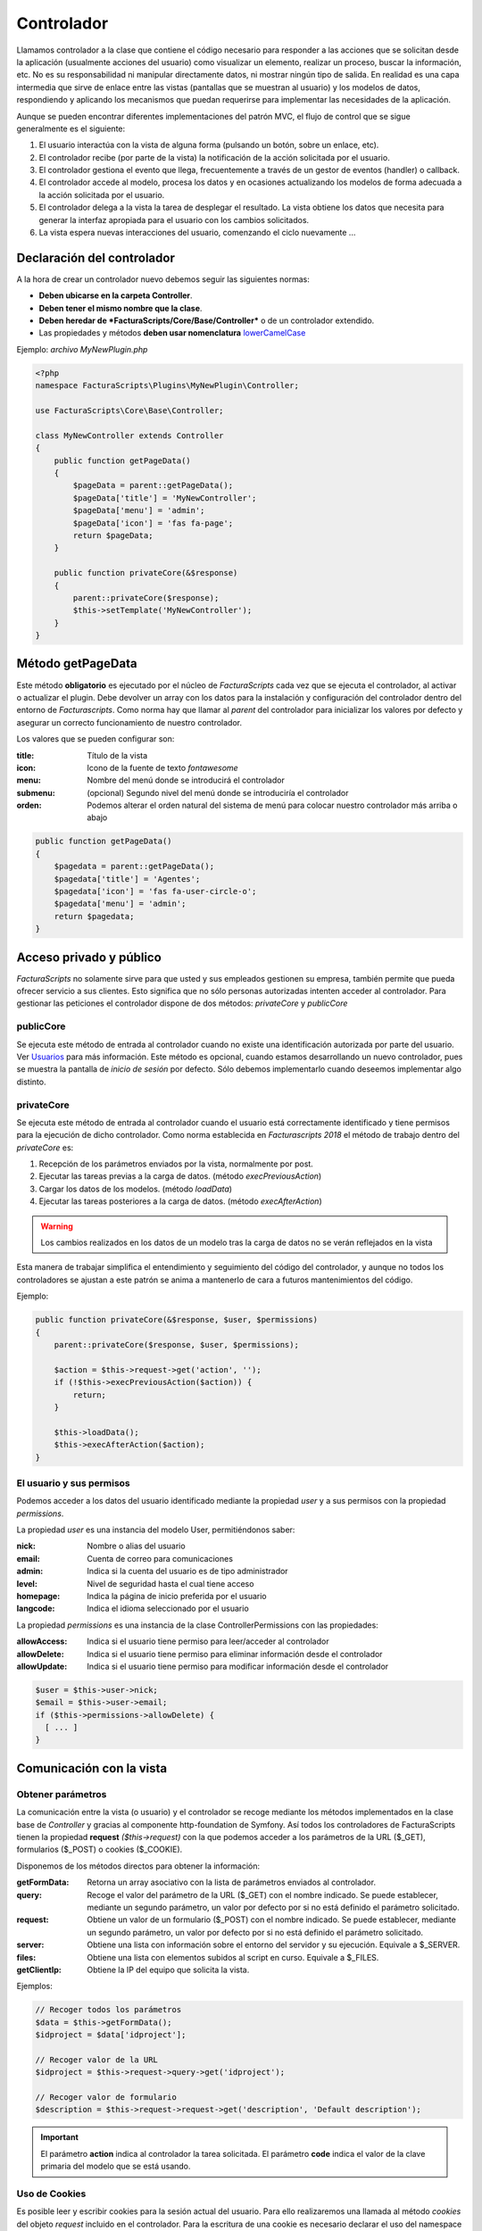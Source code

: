 .. highlight:: rst
.. title:: Controladores de acciones y procesos
.. meta::
  :http-equiv=Content-Type: text/html; charset=UTF-8
  :generator: FacturaScripts Documentacion
  :description: Clase controladora de los procesos. Parte del modelo MVC.
  :keywords: facturascripts, documentacion, desarrollo, mvc, controlador, patron mvc
  :robots: Index, Follow
  :author: Jose Antonio Cuello (Artex Trading)
  :subject: Controladores FacturaScripts
  :lang: es


###########
Controlador
###########

Llamamos controlador a la clase que contiene el código necesario para responder a
las acciones que se solicitan desde la aplicación (usualmente acciones del usuario)
como visualizar un elemento, realizar un proceso, buscar la información, etc.
No es su responsabilidad ni manipular directamente datos, ni mostrar ningún tipo de
salida. En realidad es una capa intermedia que sirve de enlace  entre las vistas
(pantallas que se muestran al usuario) y los modelos de datos, respondiendo y aplicando
los mecanismos que puedan requerirse para implementar las necesidades de la aplicación.

Aunque se pueden encontrar diferentes implementaciones del patrón MVC, el flujo de
control que se sigue generalmente es el siguiente:

#. El usuario interactúa con la vista de alguna forma (pulsando un botón, sobre un enlace, etc).

#. El controlador recibe (por parte de la vista) la notificación de la acción solicitada por el usuario.

#. El controlador gestiona el evento que llega, frecuentemente a través de un gestor de eventos (handler) o callback.

#. El controlador accede al modelo, procesa los datos y en ocasiones actualizando los modelos de forma adecuada a la acción solicitada por el usuario.

#. El controlador delega a la vista la tarea de desplegar el resultado. La vista obtiene los datos que necesita para generar la interfaz apropiada para el usuario con los cambios solicitados.

#. La vista espera nuevas interacciones del usuario, comenzando el ciclo nuevamente ...


Declaración del controlador
===========================

A la hora de crear un controlador nuevo debemos seguir las siguientes normas:

- **Deben ubicarse en la carpeta Controller**.

- **Deben tener el mismo nombre que la clase**.

- **Deben heredar de *FacturaScripts/Core/Base/Controller*** o de un controlador extendido.

- Las propiedades y métodos **deben usar nomenclatura** `lowerCamelCase <https://es.wikipedia.org/wiki/CamelCase>`_

Ejemplo: *archivo MyNewPlugin.php*

.. code:: php

    <?php
    namespace FacturaScripts\Plugins\MyNewPlugin\Controller;

    use FacturaScripts\Core\Base\Controller;

    class MyNewController extends Controller
    {
        public function getPageData()
        {
            $pageData = parent::getPageData();
            $pageData['title'] = 'MyNewController';
            $pageData['menu'] = 'admin';
            $pageData['icon'] = 'fas fa-page';
            return $pageData;
        }

        public function privateCore(&$response)
        {
            parent::privateCore($response);
            $this->setTemplate('MyNewController');
        }
    }


.. _getpagedata:

Método getPageData
==================

Este método **obligatorio** es ejecutado por el núcleo de *FacturaScripts* cada vez que se
ejecuta el controlador, al activar o actualizar el plugin. Debe devolver un array con
los datos para la instalación y configuración del controlador dentro del entorno de *Facturascripts*.
Como norma hay que llamar al *parent* del controlador para inicializar los valores por
defecto y asegurar un correcto funcionamiento de nuestro controlador.

Los valores que se pueden configurar son:

:title: Título de la vista
:icon: Icono de la fuente de texto *fontawesome*
:menu: Nombre del menú donde se introducirá el controlador
:submenu: (opcional) Segundo nivel del menú donde se introduciría el controlador
:orden: Podemos alterar el orden natural del sistema de menú para colocar nuestro controlador más arriba o abajo

.. code:: php

       public function getPageData()
       {
           $pagedata = parent::getPageData();
           $pagedata['title'] = 'Agentes';
           $pagedata['icon'] = 'fas fa-user-circle-o';
           $pagedata['menu'] = 'admin';
           return $pagedata;
       }


Acceso privado y público
========================

*FacturaScripts* no solamente sirve para que usted y sus empleados gestionen su empresa,
también permite que pueda ofrecer servicio a sus clientes. Esto significa que no sólo
personas autorizadas intenten acceder al controlador. Para gestionar las peticiones
el controlador dispone de dos métodos: *privateCore* y *publicCore*

publicCore
----------

Se ejecuta este método de entrada al controlador cuando no existe una identificación
autorizada por parte del usuario. Ver `Usuarios <Users>`_ para más información.
Este método es opcional, cuando estamos desarrollando un nuevo controlador, pues se muestra
la pantalla de *inicio de sesión* por defecto. Sólo debemos implementarlo cuando deseemos
implementar algo distinto.

privateCore
-----------

Se ejecuta este método de entrada al controlador cuando el usuario está correctamente
identificado y tiene permisos para la ejecución de dicho controlador. Como norma establecida
en *Facturascripts 2018* el método de trabajo dentro del *privateCore* es:

#. Recepción de los parámetros enviados por la vista, normalmente por post.
#. Ejecutar las tareas previas a la carga de datos. (método *execPreviousAction*)
#. Cargar los datos de los modelos. (método *loadData*)
#. Ejecutar las tareas posteriores a la carga de datos. (método *execAfterAction*)

.. warning::
    Los cambios realizados en los datos de un modelo tras la carga de datos no se verán reflejados en la vista

Esta manera de trabajar simplifica el entendimiento y seguimiento del código del controlador,
y aunque no todos los controladores se ajustan a este patrón se anima a mantenerlo de cara
a futuros mantenimientos del código.

Ejemplo:

.. code:: php

    public function privateCore(&$response, $user, $permissions)
    {
        parent::privateCore($response, $user, $permissions);

        $action = $this->request->get('action', '');
        if (!$this->execPreviousAction($action)) {
            return;
        }

        $this->loadData();
        $this->execAfterAction($action);
    }


El usuario y sus permisos
-------------------------

Podemos acceder a los datos del usuario identificado mediante la propiedad *user* y a sus
permisos con la propiedad *permissions*.

La propiedad *user* es una instancia del modelo User, permitiéndonos saber:

:nick: Nombre o alias del usuario
:email: Cuenta de correo para comunicaciones
:admin: Indica si la cuenta del usuario es de tipo administrador
:level: Nivel de seguridad hasta el cual tiene acceso
:homepage: Indica la página de inicio preferida por el usuario
:langcode: Indica el idioma seleccionado por el usuario

La propiedad *permissions* es una instancia de la clase ControllerPermissions con las propiedades:

:allowAccess: Indica si el usuario tiene permiso para leer/acceder al controlador
:allowDelete: Indica si el usuario tiene permiso para eliminar información desde el controlador
:allowUpdate: Indica si el usuario tiene permiso para modificar información desde el controlador

.. code:: php

    $user = $this->user->nick;
    $email = $this->user->email;
    if ($this->permissions->allowDelete) {
      [ ... ]
    }


Comunicación con la vista
=========================

Obtener parámetros
------------------

La comunicación entre la vista (o usuario) y el controlador se recoge mediante los métodos
implementados en la clase base de *Controller* y gracias al componente http-foundation de
Symfony. Así todos los controladores de FacturaScripts tienen la propiedad **request** *($this->request)* con
la que podemos acceder a los parámetros de la URL ($_GET), formularios ($_POST) o cookies ($_COOKIE).

Disponemos de los métodos directos para obtener la información:

:getFormData:  Retorna un array asociativo con la lista de parámetros enviados al controlador.
:query:  Recoge el valor del parámetro de la URL ($_GET) con el nombre indicado. Se puede establecer, mediante un segundo parámetro, un valor por defecto por si no está definido el parámetro solicitado.
:request:  Obtiene un valor de un formulario ($_POST) con el nombre indicado.  Se puede establecer, mediante un segundo parámetro, un valor por defecto por si no está definido el parámetro solicitado.
:server:  Obtiene una lista con información sobre el entorno del servidor y su ejecución. Equivale a $_SERVER.
:files:  Obtiene una lista con elementos subidos al script en curso. Equivale a $_FILES.
:getClientIp:  Obtiene la IP del equipo que solicita la vista.

Ejemplos:

.. code:: php

    // Recoger todos los parámetros
    $data = $this->getFormData();
    $idproject = $data['idproject'];

    // Recoger valor de la URL
    $idproject = $this->request->query->get('idproject');

    // Recoger valor de formulario
    $description = $this->request->request->get('description', 'Default description');


.. important::

    El parámetro **action** indica al controlador la tarea solicitada.
    El parámetro **code** indica el valor de la clave primaria del modelo que se está usando.


Uso de Cookies
--------------

Es posible leer y escribir cookies para la sesión actual del usuario. Para ello realizaremos
una llamada al método *cookies* del objeto *request* incluido en el controlador.
Para la escritura de una cookie es necesario declarar el uso del namespace *Symfony/Component/HttpFoundation/Cookie*.

:cookies->get: Obtiene el valor de la cookie con el nombre que indiquemos.
:cookies->set: Establece el valor de la cookie con el nombre que indiquemos. Podemos indicar el tiempo de expiración.

.. code:: php

    use Symfony\Component\HttpFoundation\Cookie;

    $expire = time() + 3600; /// +1 hora
    $this->response->headers->setCookie(new Cookie('MyCook', 'value', $expire));
    $value = $this->request->cookies->get('MyCook');


Redireccionar al usuario
------------------------

Desde el controlador puede realizar un redireccionamiento a una página concreta de manera automática.
Para ello utilizamos el método **redirect**.

Ejemplo: *Redireccionar al controlador ListController (página con la lista de productos).*

.. code:: php

    $this->redirect('ListProducto');
